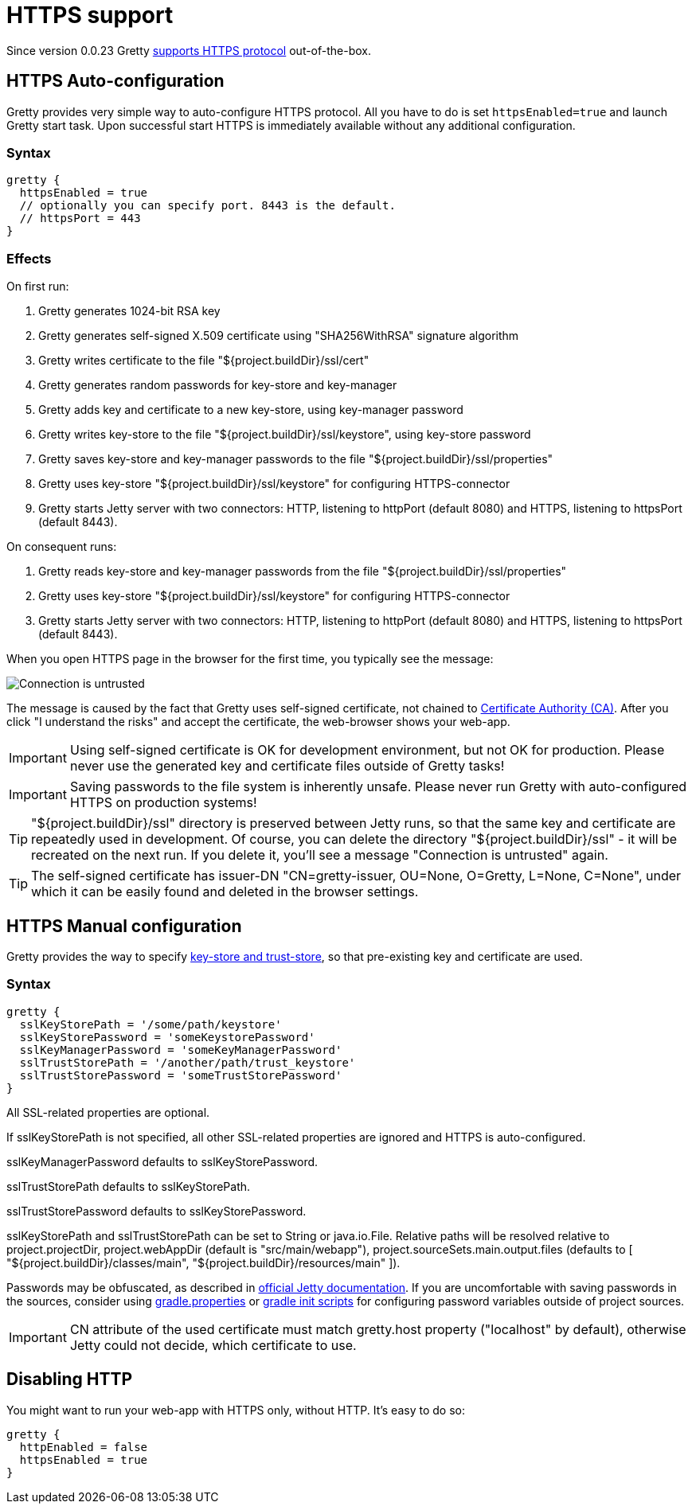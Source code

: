 = HTTPS support

Since version 0.0.23 Gretty link:HTTPS-support[supports HTTPS protocol] out-of-the-box.

== HTTPS Auto-configuration

Gretty provides very simple way to auto-configure HTTPS protocol. All you have to do is set `httpsEnabled=true` and launch Gretty start task. Upon successful start HTTPS is immediately available without any additional configuration.

=== Syntax

[source,groovy]
----
gretty {
  httpsEnabled = true
  // optionally you can specify port. 8443 is the default.
  // httpsPort = 443
}
----

=== Effects

On first run:

. Gretty generates 1024-bit RSA key
. Gretty generates self-signed X.509 certificate using "SHA256WithRSA" signature algorithm
. Gretty writes certificate to the file "${project.buildDir}/ssl/cert"
. Gretty generates random passwords for key-store and key-manager
. Gretty adds key and certificate to a new key-store, using key-manager password
. Gretty writes key-store to the file "${project.buildDir}/ssl/keystore", using key-store password
. Gretty saves key-store and key-manager passwords to the file "${project.buildDir}/ssl/properties"
. Gretty uses key-store "${project.buildDir}/ssl/keystore" for configuring HTTPS-connector
. Gretty starts Jetty server with two connectors: HTTP, listening to httpPort (default 8080) and HTTPS, listening to httpsPort (default 8443).

On consequent runs:

. Gretty reads key-store and key-manager passwords from the file "${project.buildDir}/ssl/properties"
. Gretty uses key-store "${project.buildDir}/ssl/keystore" for configuring HTTPS-connector
. Gretty starts Jetty server with two connectors: HTTP, listening to httpPort (default 8080) and HTTPS, listening to httpsPort (default 8443).

When you open HTTPS page in the browser for the first time, you typically see the message:

image::http://akhikhl.github.io/gretty/media/Connection_is_untrusted.png[]

The message is caused by the fact that Gretty uses self-signed certificate, not chained to http://en.wikipedia.org/wiki/Certificate_authority[Certificate Authority (CA)].
After you click "I understand the risks" and accept the certificate, the web-browser shows your web-app.

[IMPORTANT]
====
Using self-signed certificate is OK for development environment, but not OK for production. Please never use the generated key and certificate files outside of Gretty tasks!
====

[IMPORTANT]
====
Saving passwords to the file system is inherently unsafe. Please never run Gretty with auto-configured HTTPS on production systems!
====

[TIP]
====
"${project.buildDir}/ssl" directory is preserved between Jetty runs, so that the same key and certificate are repeatedly used in development. Of course, you can delete the directory "${project.buildDir}/ssl" - it will be recreated on the next run. If you delete it, you'll see a message "Connection is untrusted" again.
====

[TIP]
====
The self-signed certificate has issuer-DN "CN=gretty-issuer, OU=None, O=Gretty, L=None, C=None", under which it can be easily found and deleted in the browser settings.
====

== HTTPS Manual configuration

Gretty provides the way to specify http://docs.oracle.com/javase/8/docs/technotes/guides/security/jsse/JSSERefGuide.html#Stores[key-store and trust-store], so that pre-existing key and certificate are used.

=== Syntax

[source,groovy]
----
gretty {
  sslKeyStorePath = '/some/path/keystore'
  sslKeyStorePassword = 'someKeystorePassword'
  sslKeyManagerPassword = 'someKeyManagerPassword'
  sslTrustStorePath = '/another/path/trust_keystore'
  sslTrustStorePassword = 'someTrustStorePassword'
}
----

All SSL-related properties are optional.

If sslKeyStorePath is not specified, all other SSL-related properties are ignored and HTTPS is auto-configured.

sslKeyManagerPassword defaults to sslKeyStorePassword.

sslTrustStorePath defaults to sslKeyStorePath.

sslTrustStorePassword defaults to sslKeyStorePassword.

sslKeyStorePath and sslTrustStorePath can be set to String or java.io.File. Relative paths will be resolved relative to project.projectDir, project.webAppDir (default is "src/main/webapp"), project.sourceSets.main.output.files (defaults to [ "${project.buildDir}/classes/main", "${project.buildDir}/resources/main" ]).

Passwords may be obfuscated, as described in http://www.eclipse.org/jetty/documentation/current/configuring-ssl.html[official Jetty documentation]. If you are uncomfortable with saving passwords in the sources, consider using http://www.gradle.org/docs/current/userguide/build_environment.html#sec:gradle_configuration_properties[gradle.properties] or http://www.gradle.org/docs/current/userguide/init_scripts.html[gradle init scripts] for configuring password variables outside of project sources.

IMPORTANT: CN attribute of the used certificate must match gretty.host property ("localhost" by default), otherwise Jetty could not decide, which certificate to use.

== Disabling HTTP

You might want to run your web-app with HTTPS only, without HTTP. It's easy to do so:

[source,groovy]
----
gretty {
  httpEnabled = false
  httpsEnabled = true
}
----
